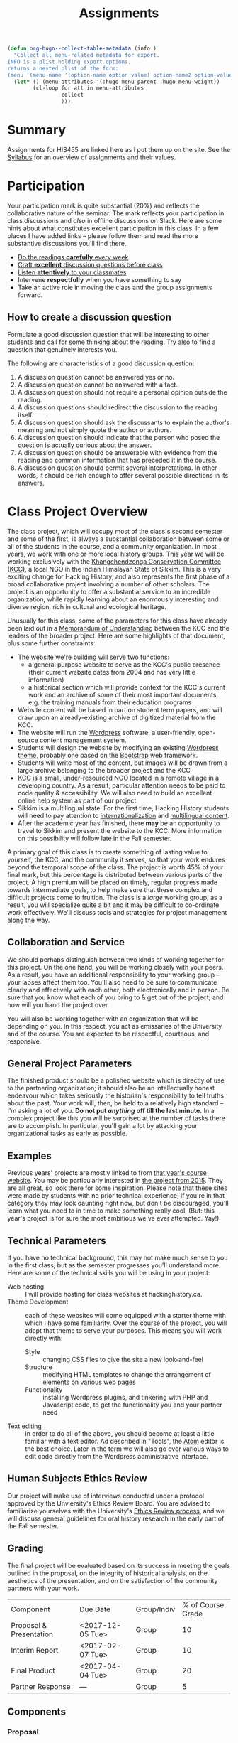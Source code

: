 #+POSTID: 29
# #+OPTIONS: toc:nil num:nil todo:nil pri:nil tags:nil ^:nil TeX:nil 
#+CATEGORY: assignments
#+TAGS: 
#+DESCRIPTION: 
#+TITLE: Assignments
#+PROPERTY: PARENT 16
#+STARTUP: customtime
#+HUGO_BASE_DIR: ./hugoplayground/
#+HUGO_SECTION: assignment
#+HUGO_STATIC_IMAGES: images
#+HUGO_MENU: :menu main :parent Assignments
#+HUGO_AUTO_SET_LASTMOD: t

#+BEGIN_SRC emacs-lisp
  (defun org-hugo--collect-table-metadata (info )
    "Collect all menu-related metadata for export.
  INFO is a plist holding export options.
  returns a nested plist of the form:
  (menu '(menu-name '(option-name option value) option-name2 option-value2...) "
    (let* () (menu-attributes '(:hugo-menu-parent :hugo-menu-weight))
          (cl-loop for att in menu-attributes
                   collect 
                   )))
#+END_SRC

#+RESULTS:

* Summary
:PROPERTIES:
:ID:       o2b:3fff9aa9-d319-471d-bb29-17f04e617463
:POSTID:   16
:EXPORT_FILE_NAME: overview
:EXPORT_HUGO_MENU_OVERRIDE: :weight 10
:END:

Assignments for HIS455 are linked here as I put them up on the site. See the [[http://www.hackinghistory.ca/][Syllabus]] for an overview of assignments and their values.
* COMMENT The Course Blog :noexport:
:PROPERTIES:
:ID:       o2b:83a116e8-8740-43bd-b653-58e1074fb720
:POST_DATE: [2016-09-11 Sun 09:38]
:POSTID:   21
:EXPORT_FILE_NAME: the-course-blog
:EXPORT_HUGO_MENU_OVERRIDE: :weight 20
:END:

Two of the main themes of the class are: the exploration of digital media as a mode of communicating historical knowledge; and experimentation with the collaborative production of knowledge.  So it's not surprising that, first, the bulk of your assignments are shifted over to the digital realm; and second, that we will be thinking of this website as a platform for a collective exploration of our subject matter.  

** Fall Semester  
:PROPERTIES:
:END:
After [[http://www.hackinghistory.ca/wp-login.php?action=register][registering]] for the course website, you will be /expected/ to produce one substantive post every two weeks (400 words), and /allowed/ to add as many short 'heads-up' postings as you desire (though for the most part such postings would be better off in the comments section of an existing post).  You will also be expected to comment regularly -- every week -- on your colleagues' (and my own) postings.

Unless otherwise noted, postings in the first semester take the form of a response to the week's readings or theme. In the event that I want you to focus on something else, I will inform you one week in advance /in class/.  As with any short response paper the object of the posting is not to summarize, but to engage critically with the texts at hand. Some informality in tone is acceptable and even expected, but these are to be serious, thoughtful engagements with the course materials.  For general guidelines on writing, look [[http://www.writing.utoronto.ca/advice/specific-types-of-writing][here]]. You can also think of these posts as a cross between an [[http://www.quicksprout.com/2009/07/21/how-to-write-a-blog-post/][ordinary blog post]] and a [[http://historyprofessor.org/reading/how-to-write-a-review/][review or response paper]].   We will discuss this further as the semester goes on. 

Citations of online sources should use hyperlinks; other material should be cited as in printed assignments (I recommend [[http://www.chicagomanualofstyle.org/home.html][Chicago Manual of Style]], but we will discuss this at greater length during the semester).

Blog entries should be produced regularly, not saved up for a big bang at the end of class. To be counted towards your grade, blog entries /must/ be handed in 24 hours before the start of the next class.  This is a firm deadline to permit others time to comment on your work, and on occasion to give me a chance to post something after everyone has made their contributions.  

** Winter Semester

In the second semester, you are expected to post about your project: progress reports, pieces of text you've written for your site, or reflections on other aspects of the project. Because continuous progress is essential to the success of the project, the blog assignment shifts in the second semester to a /weekly/ assignment:  400 words, 24 hours before class, in time for me and your classmates to read through and comment.  

** Grading
Your online contributions constitute 20% of your grade (that's not including your final project and ancillary assignments, some of which will also go through the course blog).  Your blog posts will be evaluated in bulk, but I'll be applying the following criteria (cf. Mark Sample's [[http://www.samplereality.com/2009/08/14/pedagogy-and-the-class-blog/][helpful post]] from which parts of this are derived):
- _4_ Excellent.  Clear, concise analysis, convincingly written, with few spelling or grammatical errors.  Entry has a clear thesis and advances arguments & presents evidence within the limited scope of the assignment to support the thesis. 
- _3_ Good. Entry is still coherent and well-edited, but its arguments are less pointed, convincing, and novel.  Reflects moderate engagement with the topic. 
- _2_ Subpar.  Argument is flimsy, posting is mostly a summary or rehashing of readings.  Reflects passing engagement with the topic.
- _1_ Inadequate.  Unstructured, error-ridden, no argument to speak of.  Shows no engagement with the topic.
- _0_ No Credit.  Failed to post or made only a token effort.  

I will comment on individual blog posts as much as possible, but will give out marks only twice a year (approx. Nov. 29 & Apr. 3). The better your postings, the more exciting and engaging this class will be for everyone.  So please approach this part of the class in good faith and take it seriously.
* Participation
:PROPERTIES:
:EXPORT_FILE_NAME: participation
:EXPORT_HUGO_MENU_OVERRIDE: :weight 20
:END:
Your participation mark is quite substantial (20%) and reflects the collaborative nature of the seminar. The mark reflects your participation in class discussions and /also/ in offline discussions on Slack. Here are some hints about what constitutes excellent participation in this class. In a few places I have added links -- please follow them and read the more substantive discussions you'll find there. 

- [[http://wcm1.web.rice.edu/howtoread.html][Do the readings *carefully* every week]]
- [[http://wcm1.web.rice.edu/howtodiscuss.html][Craft *excellent* discussion questions before class]]
- [[http://ggia.berkeley.edu/practice/active_listening][Listen *attentively* to your classmates]]
- Intervene *respectfully* when you have something to say
- Take an active role in moving the class and the group assignments forward.

** How to create a discussion question

Formulate a good discussion question that will be interesting to other
students and call for some thinking about the reading. Try also to find
a question that genuinely interests you.

The following are characteristics of a good discussion question:

1. A discussion question cannot be answered yes or no.
2. A discussion question cannot be answered with a fact.
3. A discussion question should not require a personal opinion outside the reading.
4. A discussion questions should redirect the discussion to the reading itself.
5. A discussion question should ask the discussants to explain the author's meaning and not simply quote the author or authors.
6. A discussion question should indicate that the person who posed the question is actually curious about the answer.
7. A discussion question should be answerable with evidence from the reading and common information that has preceded it in the course.
8. A discussion question should permit several interpretations. In other words, it should be rich enough to offer several possible directions in its answers.

* Class Project Overview
:PROPERTIES:
:PARENT:   16
:ID:       o2b:f2f068a5-5eb2-4cb7-a541-b69ff3fda868
:POSTID:   27
:EXPORT_FILE_NAME: class-project-overview
:EXPORT_HUGO_MENU_OVERRIDE: :weight 30
:END:
The class project, which will occupy most of the class's second semester and some of the first, is always a substantial collaboration between some or all of the students in the course, and a community organization. In most years, we work with one or more local history groups.  This year we will be working exclusively with the [[https://www.facebook.com/kcc.sikkim/][Khangchendzonga Conservation Committee (KCC)]], a local NGO in the Indian Himalayan State of Sikkim.  This is a very exciting change for Hacking History, and also represents the first phase of a broad collaborative project involving a number of other scholars. The project is an opportunity to offer a substantial service to an incredible organization, while rapidly learning about an enormously interesting and diverse region, rich in cultural and ecological heritage.

Unusually for this class, some of the parameters for this class have already been laid out in a [[../../docs/kcc-mou.docx][Memorandum of Understanding]] between the KCC and the leaders of the broader project.  Here are some highlights of that document, plus some further constraints:
- The website we're building will serve two functions:
  - a general purpose website to serve as the KCC's public presence (their current website dates from 2004 and has very little information)
  - a historical section which will provide context for the KCC's current work and an archive of some of their most important documents, e.g. the training manuals from their education programs
- Website content will be based in part on student term papers, and will draw upon an already-existing archive of digitized material from the KCC.
- The website will run the [[https://wordpress.org/][Wordpress]] software, a user-friendly, open-source content management system.
- Students will design the website by modifying an existing [[https://wordpress.org/themes/][Wordpress theme]], probably one based on the [[http://getbootstrap.com/][Bootstrap]] web framework.
- Students will write most of the content, but images will be drawn from a large archive belonging to the broader project and the KCC
- KCC is a small, under-resourced NGO located in a remote village in a developing country. As a result, particular attention needs to be paid to code quality & accessibility. We will also need to build an excellent online help system as part of our project.
- Sikkim is a multilingual state. For the first time, Hacking History students will need to pay attention to [[https://codex.wordpress.org/I18n_for_WordPress_Developers][internationalization]] and [[https://codex.wordpress.org/Multilingual_WordPress][multilingual content]].
- After the academic year has finished, there *may* be an opportunity to travel to Sikkim and present the website to the KCC.  More information on this possibility will follow late in the Fall semester.  

A primary goal of this class is to create something of lasting value to yourself, the KCC, and the community it serves, so that your work endures beyond the temporal scope of the class.  The project is worth 45% of your final mark, but this percentage is distributed between various parts of the project.  A high premium will be placed on timely, regular progress made towards intermediate goals, to help make sure that these complex and difficult projects come to fruition. The class is a /large/ working group; as a result, you will specialize quite a bit and it may be difficult to co-ordinate work effectively. We'll discuss tools and strategies for project management along the way. 

** Collaboration and Service
We should perhaps distinguish between two kinds of working together for this project.  On the one hand, you will be working closely with your peers.  As a result, you have an additional responsibility to your working group -- your lapses affect them too.  You'll also need to be sure to communicate clearly and effectively with each other, both electronically and in person.  Be sure that you know what each of you bring to & get out of the project; and how will you hand the project over.

You will also be working together with an organization that will be depending on you.  In this respect, you act as emissaries of the University and of the course.  You are expected to be respectful, courteous, and responsive.  

** General Project Parameters
The finished product should be a polished website which is directly of use to the partnering organization; it should also be an intellectually honest endeavour which takes seriously the historian's responsibility to tell truths about the past. Your work will, then, be held to a relatively high standard -- I'm asking a lot of you. *Do not put /anything/ off till the last minute.*  In a complex project like this you will be surprised at the number of tasks there are to accomplish.  In particular, you'll gain a lot by attacking your organizational tasks as early as possible.
** Examples
Previous years' projects are mostly linked to from [[http://2013.hackinghistory.ca/student-projects/][that year's course website]]. You may be particularly interested in [[http://flynnhousehackinghistory.,ca][the project from 2015]].  They are all great, so look there for some inspiration.  Please note that these sites were made by students with no prior technical experience; if you're in that category they may look daunting right now, but don't be discouraged, you'll learn what you need to in time to make something really cool.  (But: this year's project is for sure the most ambitious we've ever attempted. Yay!)
** Technical Parameters
If you have no technical background, this may not make much sense to you in the first class, but as the semester progresses you'll understand more.  Here are some of the technical skills you will be using in your project:
- Web hosting ::  I will provide hosting for class websites at hackinghistory.ca.
- Theme Development ::  each of these websites will come equipped with a starter theme with which I have some familiarity.  Over the course of the project, you will adapt that theme to serve your purposes.  This means you will work directly with:
  - Style ::  changing CSS files to give the site a new look-and-feel
  - Structure :: modifying HTML templates to change the arrangement of elements on various web pages
  - Functionality :: installing Wordpress plugins, and tinkering with PHP and Javascript code, to get the functionality you and your partner need
- Text editing ::  in order to do all of the above, you should become at least a little familiar with a text editor. Ad described in "Tools", the [[http://atom.io][Atom]] editor is the best choice.  Later in the term we will also go over various ways to edit code directly from the Wordpress administrative interface.  
** Human Subjects Ethics Review

Our project will make use of interviews conducted under a protocol approved by the Unviersity's Ethics Review Board. You are advised to familiarize yourselves with the University's  [[http://www.research.utoronto.ca/for-researchers-administrators/ethics/human/][Ethics Review process]], and we will discuss general guidelines for oral history research in the early part of the Fall semester.    
** Grading

The final project will be evaluated based on its success in meeting the goals outlined in the proposal, on the integrity of historical analysis, on the aesthetics of the presentation, and on the satisfaction of the community partners with your work.  
| Component               | Due Date | Group/Indiv | % of Course Grade |
| Proposal & Presentation | <2017-12-05 Tue> | Group       |                10 |
| Interim Report          | <2017-02-07 Tue> | Group       |                10 |
| Final Product           | <2017-04-04 Tue> | Group       |                20 |
| Partner Response        | ---              | Group       |                 5 |

** Components
*** Proposal
The proposal is a substantial group effort which involves the submission of a formal document to me and to your partner, as well as a presentation component.  Read more about it on its own page.
*** Interim Report
The Interim Report is a report back to me and to your partner on the progress you're making.  It will be about 8-10 pages long, and indicate :
- how much of the website content you've completed, and whether there are any serious problems that might require you to change your focus.
- how much of the website design is complete, and where you expect further challenges
- in what ways you find yourself departing from the plan agreed upon, and why.
*** Final Product
The Final Product is a fantastically intricate and rich historical website, with lots of exciting bits of information presented in a vigourous, interesting, and visually appealing manner.
*** Partner Response
I'll ask the KCC for feedback on your work, and take that into account in my final grade.  

* COMMENT Project Presentation 1 :noexport:
:PROPERTIES:
:PARENT:   16
:EXPORT_FILE_NAME: project-presentation-1
:EXPORT_HUGO_MENU_OVERRIDE: :weight 160
:END:
In December we will have preliminary presentations of your projects.  This is in preparation for a more substantial proposal which you will present more formally at the end of the term.  The purpose of next week's class is to ensure that you have something moving along -- most of you are on your way but a couple of you will really have to hustle.  

** Next Week's Blog
Your blog posting next week should have the following components:  

1) Brief description of the project (title, subject matter, goals)
2) Short introduction to your community partner (name of the organization, description of their mandate, explanation of how this project fits in with their goals)
3) Research Methods (oral histories, archival research, web surveys, datamining in the CBC archives...)
4) Technical infrastructure for the site (how much interactivity do you need? how will source materials and analysis be integrated?  etc.)
5) Challenges you anticipate (what you're most worried about)
** Presentation
This posting will serve as the basis for your presentation the following week.  You'll have about 20 minutes to discuss the topic -- everyone should have your proposal in front of them so they will be an informed, alert, helpful audience.  Consider drawing pictures or charts to describe how site elements will link to each other, or to express relations between structural or logical elements of the project -- these may help you (and us) unhderstnad the issues better.  Think hard about how to engage the community whose attention you want to draw to the site.  

I look forward to seeing your work.  

* Project Proposal
:PROPERTIES:
:ID:       o2b:967aa03e-fc6e-40a0-bbea-07267a27efd4
:PARENT:   16
:EXPORT_FILE_NAME: project-proposal
:EXPORT_HUGO_MENU_OVERRIDE: :weight 90
:END:
The project kicks off at the end of Fall semester with a formal proposal and presentation.  The written proposal will be submitted not only to me, but to the KCC as well, so it is an important document.  

** What is this project proposal thing for anyway?

A project proposal is a roadmap and guide to the final project. You yourself will consult it many times over the course of the semester, as you struggle to keep track of what you have promised to do. Your partner (who will respond to your proposal with feedback & perhaps call for some changes) will also refer back to the proposal when you present them with the final product. so it's a very important document.
But what goes in it?

The proposal is a complicated document that walks a fine line: it should present an exciting vision without promising too much; it should present a compelling historical narrative even though your real knowledge about the subject is still somewhat limited; it should propose a look for the website even though what you produce will certainly look different. Here is what I expect from this proposal document:

- a substantial piece of writing that describes your goals for the site in some (but not too much) detail. More on that below. 
- a preliminary bibliography, of as many different sources as you can muster. Light annotation is a plus (not a paragraph-long description of each source, as in a formal "annotated bibliography", but a sentence or two describing the value of the work to your project). You're going to end up doing a lot of research for this project, so "as many sources as you can muster" should not be 5 or 6, but more like 20 or 30.
- mockups of representative site pages – this means the front page, a couple of the main pages you plan, and some pages for the main datatypes (posts, events, historical photographs, artefacts, oral history pages, whatever).

** The Main Proposal: defining your project

This is a substantial document (3000 words or more) which the group should produce together (so, divide up the work – see below). Here's what it should cover:

- Scope/Introduction :: What is the topic of your website, and what kinds of information will it provide? Why is it useful/important/interesting? Who is the partner, and how does it benefit them? What topics/tasks are out of scope? this latter question, which is sometimes hard to answer, is an important one to think about – setting yourselves limits is an important part of making the project feasible. Your partner will be reading this, so emphasize that you wil lbe uilding a website based onteh Wordpress framework, with light modifications & additional plugins.
- Audience :: who wants to visit this site, and what will they do there?
- Structure and Presentation :: Describe the layout and structure of your website as well as you can. Refer to the mockups, and feel free to draw diagrams (showing, e.g., how people are likely to move around the site, or what the hierarchical relation of pages is, etc.). Describe in some detail what kinds of information each type of page will have. In your description, say why you chose this particular organizational structure – why are these the most important navigational axes for your site?
- Research Methods :: What do you have to learn, and how will you do it? E.g., mention that you will do oral histories if you intend to; or that your will access architectural records in the Toronto Archive, if you intend to do that. consider also what the most interesting historiographical questions are – what are the puzzles that interest/motivate you?
- Challenges :: Describe as specifically as you can the difficulties you expect to face, and how you hope to overcome them. If your group is missing skills that you need, again, be as specific as you can about what you need to know and how you might address this need.
- Roadmap :: When do you expect to get your work done? The final website is due in class Apr. 4. You will need to get something done every week until then (!) to make this project great. What are your goals for each week? Also, who is doing what? each person in the group should have specific responsibilities to which they commit. These may change around a bit, and you will all help each other with your assigned tasks, but laying out expectations in writing makes it more likely that things will get done.
- Working with your Partner :: Describe in as much detail as possible the relationship with your partner.  Include e.g. discussion of:
  - How your work will benefit your partner
  - What resources will your partner bring to the project
  - What plans you have made for turning the project over to your partner

** Mockups
In addition to the main proposal, you should include mockups of some of the main pages on the website, e.g., the front page and the layout for various content types.  This is a proposal, and we understand that things will change as you go forward.  

I recommend using the 960 grid paper we used in our mockup class, or [[http://www.geekchix.org/blog/2010/01/03/a-collection-of-printable-sketch-templates-and-sketch-books-for-wireframing/#web][this one]], or [[http://www.smashingmagazine.com/2010/03/29/free-printable-sketching-wireframing-and-note-taking-pdf-templates/][one of these]], or [[http://sneakpeekit.com/browser-sketchsheets/#tab-32-5][one of these]], or [[http://quicklinkr.com/creativeintersection/public/2155][one of these]], or, especially for rough brainstorming, [[http://zurb.com/playground/responsive-sketchsheets][ZURB's own sketchsheets for responsive design]] or [[http://www.sparetype.com/wp-content/uploads/2012/01/responsive_sketch_paper_INTERFACE.pdf][this nice little collection]].  Refer back to your excellent reading – your mockups will work best if they indicate some (but not all) of the interactions you expect people to have with the site.

** User Personas
Include a representative sample of User Personas like the ones we did in class (but more professional). Add sections explaining how the user will likely navigate through the site. 

We'll use these documents to create simple "user stories" that help us add features later on in the project.
** Bibliography

You wil lbe required to use Zotero and the [[https://www.zotero.org/groups/1658543/kcc-project][class bibliography]] in all your work from this point on.

* Essay Assignment
:PROPERTIES:
:PARENT:   16
:ID:       o2b:8117e14f-ce3e-4762-a9b7-7b7179731ad4
:POSTID:   243
:EXPORT_FILE_NAME: essay-assignment
:EXPORT_HUGO_MENU_OVERRIDE: :weight 100
:END:
*Due <2018-01-16 Tue>*
** Basics
Write an 8-10 page paper on a research topic related to the KCC.  This is an ordinary research paper of the kind you have done many times before; an excellent basic guide to writing history papers is available [[http://www.writing.utoronto.ca/advice/specific-types-of-writing/history][on the writing centre website]].    

** Choosing a Topic
Hopefully many aspects of the project interest you (this document will be updated with a list of suggestions several weeks into the semester).  Choose a topic which is broad enough to sustain a mid-length argument of the sort normally found in this type of short research paper.  This is a small class, and you see me every week; you should check in with me before the end of the semester to ensure that your topic is a good one.  

The research paper stands on its own, but in most cases pieces of the paper can be recycled into the website proper.  For this reason, it's best if group members can choose a variety of topics not too closely bunched to one another.  Consult with your classmates about their plans, and if possible avoid excessive overlap in your paper topics.  

** Marking
As has doubtless generally been your experience, marking proceeds on an evaluation of:
- Originality and thoughtfulness of your thesis:  Are you making an interesting argument?  Is it yours or does it belong to one of your sources?  
- Quality of your evidence: do you present convincing evidence for each of your claims, supported by compelling arguments?
- Structure: is your paper easy to follow, and does each part flow naturally from what comes before?
- Style: is your paper a pleasure to read?
- Attention to Detail:  are your citations properly formatted (please use [[https://www.zotero.org/][Zotero]] and add your citations to the [[https://www.zotero.org/groups/1658543/kcc-project][class Zotero bibliography]]), have you avoided typos, etc.?

(listed in approximately descending order)

** Number of Sources
Please don't ask me how many sources you need.  As many as are required!  The most interesting part of writing a research paper is doing primary source research, and we are privileged to have a substantial archive of primary sources direct from the KCC.  Please make the most of them.  

* COMMENT In-Class Exercise/Sign-up Sheet for week 2               :noexport:
:PROPERTIES:
:PARENT:   16
:EXPORT_FILE_NAME: in-class-exercise/sign-up-sheet-for-week-2
:END:

http://hackinghistory.ca:9001/p/Website_Review_signup_sheet

http://microscope.hackinghistory.ca/

http://jsbin.com/udecir/1/edit 



* STA 01: HTML & CSS
:PROPERTIES:
:ID:       o2b:5d585d1a-c18b-4020-99fb-4906149d62ce
:PARENT:   16
:POSTID:   91
:EXPORT_FILE_NAME: sta-01-html-&-css
:EXPORT_HUGO_MENU_OVERRIDE: 200
:END:
*Due <2017-09-26 Tue> before class*

You do not have to become a coder to do well in this course.  However, you /will/ have to be willing to explore technical skills that you might not otherwise develop as a humanities scholar.  In this initial assignment, we'll use one of the web's many excellent self-education platforms to learn the very basics of how web pages work.  

Web pages are composed of three components:  HTML, CSS, and Javascript.  HTML provides the /structure and content/ of a web page; CSS controls the /style of presentation/; and Javascript permits /dynamic modification/ of both.  To explore the web from the inside, you need to be alittle bit comfortable in all three.  

** Assignment A (for *beginners*)
Codeacademy.com is a platform that focusses on teaching web skills; [[http://www.codecademy.com/][head over there and set up an account]]. Once you've done that, complete the [[http://www.codecademy.com/tracks/web][HTML & CSS]] course, which will take about 7 hours.

Once you have finished, send me a link to your /profile page/ (click "view my Profile" under the top right menu item with your picture on it).  That's all! But feel free to continue exploring on Codeacademy -- there's lots to learn and much of it will be helpful to this course, or to your further explorations in this field.  

** Assignment B (for *returnees*)
If you are already a hotshot coder, *or* if you took /Digital History/ last Spring: codacademy is not for you!
- return to (or set up) your [[https://github.com/][Github]] account
- clone my [[https://github.com/titaniumbones/html-tutorial-ex][html-tutorial-ex]] tutorial
- write a short tutorial about one of the following:
  - the HTML5 ~<audio>~ and ~<video>~ elements
  - HTML tables
  - "new" semantic tags such as ~<aside>~, ~<article>~, ~<header>~, ~<footer>~, etc.
  - CSS float
  - Padding and Margins
  - Flexbox or CSS Grids

Your tutorial should include a ~README.md~ that explains the function of this HTML/CSS feature to the reader, and a practical example that the reader can play with to understand it. The playground should take the form of one HTML and one CSS file.  Once you're done, you should feel free to set up a tiny [[https://hsbin.com][jsbin]] with your sample code; this will make it a bit easier for your readers to mess about.
  
You can learn more about git and Github [[https://try.github.io/levels/1/challenges/1][here]].  This information will come in handy later, so it's well worth your time now.  


* STA 02: Oral History
:PROPERTIES:
:EXPORT_FILE_NAME: sta-02-oral-history
:END:

The documents we inherit from the KCC include a number of oral history interviews conducted by a researcher over the summer.  They describe the work and development of the KCC. In this assignment, you will choose one oral history file and write a short essay about it. The "technical" part: you will write this assignment in markdown, in a separate file which will be loaded into a one-page website and displayed as HTML.  Your text should reference the oral history and, in particular, should point readers to specific passages in the interview by the use of time-code links (the assignment repository describes in detail how to do this). 

** Content of your Assignment
Your written assignment should be approximately 400 words in length, and should identify 
- *issues of interest to you, and to the team project, which arise in the interview*
- *reflections on the use of oral history sources*, e.g.:
  - what additional information do you get from listening to the original oral history source?
  - what is missing? what do you wish the interviewer had done differently? will you treat this source any differently from the way you would treat a written source?
In both cases, please make references to specific passages in the interview. Since this is a web-based project, you may want to include a few pictures as well, and perhaps make changes to the CSS and HTML of the appropriate files. Depending on the pace of our data-processing project, we may be able to provide you with PDFs of supporting texts as well.  

+I'll provide you with a choice of files shortly.+

** Choosing an Interview
We have a small selection of oral history interviews for you to choose from. All of these were conducted by a student research assistant in Yuksom in July and August of 2017, with founding members of the KCC.  You may find that you have to sneak ahead to the next couple of weeks of reading in order to make sense of the context for the interviews. It's all information you'll need to know eventually; and if you have questions that are difficult to resolve, Slack is a good place to ask them. 

- [[/audio/chewang-bhutia-founding.mp3][Chewang Bhutia, Aug 9, 2017]] :: Chewang Bhutia is a guide and one of the earliest founders of the KCC. The discusses the early days.
- [[/audio/pema-history-kcc.mp3][Pema Bhutia, June 29, 2017]] :: Brief, but rich discussion on the origination of the KCC by its President, Pema Bhutia, one of the founding members. Pema describes the situations in West Sikkim which inspired the establishment of the organization: un-regulated tourism practices (non-eco) -- the extraction and depletion of Rhododendron wood for fires and medicinal plants in the KNP, garbage accumulations, poaching of wild animals, etc. Pema also discusses the Sikkim Biodiversity and Ecotoursim Project and the first KCC projects: taking volunteers to clean the trail; tour guide, pack-animal operator and lodge operator training projects and manuals; the formation of ESPAY; early finances; festivals; cultural programs; the PRA; KCC moving forward.   
- [[/audio/pema-uden-sacred-landscapes-unesco.mp3][Pema Bhutia & Tsering Uden Bhutia]] (undated, summer 2017) ::  A discussion with Pema Bhutia and another founder, the current director Tsering Uden Bhutia, about the establishment of a UNESCO World Heritage Site at the Khangchendzonga National Park. Particular emphasis of the designation of the area as a natural *and cultural* site (these mixed designations are very new).
- [[/audio/uden-bhutia-ecotourism.mp3][Uden Bhutia on ecotourism, June 28, 2017]] :: Uden Bhutia discusses the KCC's concept of ecotourism and its relevance to local development.
- [[/audio/uden-tsering-porters.mp3][Uden Bhutia on Porters, June 28, 2017]] :: Uden Bhutia discusses porter training and its relevance to the overall goals of the KCC.  
** Getting the assignment and handing it in  
To start work on the assignment, follow the instructions in the [[https://github.com/titaniumbones/oral-history-template/tree/remarkable-2017][README]] on Github. To hand in, [[https://github.com/titaniumbones/oral-history-template/tree/remarkable-2017#handing-this-assignment-in][submit a pull request]] as outlined on the same page.

*Due Date is Oct. 24*
* COMMENT STA 02: Javascript
:PROPERTIES:
:ID:       o2b:5136bc02-9c0c-4a85-bff7-601fc3ce0f77
:PARENT:   16
:POST_DATE: [2016-10-11 Tue 09:58]
:POSTID:   141
:EXPORT_FILE_NAME: sta-02-javascript
:EXPORT_HUGO_MENU_OVERRIDE: :weight 60
:END:
*Due <2016-10-25 Tue>*

Go back to Codeacademy; this time, complete the [[http://www.codecademy.com/tracks/javascript][javascript]] course

The debugging on Codeacademy is somewhat unsatisfactory, and syntax errors can become frustrating.  If you are having trouble, install the "linter", "linter-jshint", and "script-runner" packages in atom.  Then copy the code from Codeacademy to Atom, debug there, and paste back to Codeacademy when you're finished.  It's a clumsy system, but may be worth it if you're having trouble diagnosing your errors.

After you're done, send me (another!) email with a link to your CodeAcademy profile page.

* ACTION STA 03: Wordpress Sites
:PROPERTIES:
:PARENT:   16
:EXPORT_FILE_NAME: sta-05-wordpress-themes
:EXPORT_HUGO_MENU_OVERRIDE: :weight 90
:END:

[[http://wordpress.org][Wordpress]] is a sophisticated [[http://en.wikipedia.org/wiki/Content_management_system]["Content Management System]]" that uses a database to store your content, and a set of short programs written in the [[http://php.net][PHP]] programming language to present that content in a consistent manner. In this assignment you will set up a very simple website to explore some of the possibilities for your course project. There are many parts to this PHP "engine", but one of the most important, and easiest to manipulate, is called a [[http://codex.wordpress.org/Using_Themes][theme]].  Wordpress themes are potentially very powerful, but they can also be quite simple.  You have already explored some of the sophisticated themes available to you in the Wordpress theme repository. We will now go backwards -- *far, far backwards* -- and use a trivially simple theme, one so simple that you can easily edit it yourself. The [[https://github.com/titaniumbones/wordpress-learning-theme][Wordpress Learning Theme]] is already installed on all your sites. *[Note <2017-10-31 Tue>: please wait a day or two before hacking directly on the theme as I hope to make some updates in the next couple of days]*. In this assignment you will:

- activate the Wordpress learning theme via the Wordpress dashboard
- make changes directly to the theme via Atom
- deploy your changes to your Wordpress site *[details coming soon!]*
- Add sample content to your site, testing some of the structures that might be useful to the class project
- Update menus to reflect the added content

** Requirements
You should make at least the following changes:
- Add minimum 4 top-level menu items
- Add at least 5 sub-menu items
- Make at least 5 style changes to ~style.css~
- modify at least 2 templates

Your website should also reflect some of the main themes that you think are likely to be important to the project website. [[http://2017.hackinghistory.ca/docs/kcc-mou.docx][consult the KCC-UofT Memorandum of Understanding]] for guidance.

Stretch goals
- learn about the Wordpress Template Hierarchy and create an additional category template
- learn about Worpdress Content types and create a new type. Think about what purpose such a type would serve

** Theme Development
For details see the Lab page (soon as I get it running!).

   In this exercise we will start modify a very, very simple theme, changing the colour scheme and layout of your website's presentation.  



* COMMENT STA 04: Make a Map
:PROPERTIES:
:PARENT:   16
:ID:       o2b:5cb4ad2a-bd4b-463c-9ba3-554e97cda1be
:POST_DATE: [2016-10-25 Tue 09:35]
:POSTID:   179
:EXPORT_FILE_NAME: sta-03-make-a-map
:EXPORT_HUGO_MENU_OVERRIDE: :weight 70
:END:
*Due Date: <2016-11-08 Tue>*

A map of the KNP. What to learn or highlight from it. 

In class we made a kind of toy Google Map out of hand-coded HTML, CSS, and Javascript.  You will remember it from [[http://jsbin.com/jusena/10/edit?html,js,output][JSBin]] and from [[https://github.com/titaniumbones/maps-with-markdown][Github]].  

Your next assignment builds directly on that exercise and on your existing knowledge of HTML, CSS, and Javascript. 

** Assignment
Build a web page that includes a Google Map (complete with markers) as part of a short but substantive historical exploration of a historical topic of interest to you. The final product should meet the following criteria:

- Essay :: You should write a short essay, approximately 500 words (~ 2 pages double-spaced, if we were using word processors) addressing a small, specific historical topic /with a spatial history component/. That is, the "spatial" element shouldn't just be an afterthought, but should be at the centre of your analysis. Moreover, your topic should be *Toronto-centric* -- you should choose a neighbourhood or theme that is relevant to the course and especially to the Toronto Region.  You should pick something that you (a) know something about already, and (b) are interested in. . The essay should introduce the reader to the topic, and make a not-too-complex argument which, again, highlights the spatial component.

    The essay will be written in [[http://markdowntutorial.com/lesson/1/][Markdown]], which makes traditional citations a little complicated ([[http://scholdoc.scholarlymarkdown.com/][Scholarly Markdown]] solves that problem, but it's fairly difficult to set up).  So please use simple links for your citations; in Markdown, these take the form ~[I'm an inline-style link](https://www.google.com)~. So, for instance: ~[Latour, p. 97](http://search.library.utoronto.ca/details?5484640&uuid=4f41639c-43d4-45e8-81f2-d8acd9263f8a)~.  Don't worry about a bibliography.  

- Map :: Your map should have at least 4 markers. The assignment template uses a [[http://www.w3schools.com/js/js_loop_for.asp][/for/ loop]] to /iterate/, that is, repeat, a set of actions for a group of markers.  See the template for details.  Each marker's info-window contents should contain a brief headline and some explanatory text.  Your essay should refer back to the markers, and you are free to refer to your essay in the marker text itself.

- Styling :: As was also the case with our in-class assignment, the bulk of the styling work is accomplished for us by the /strapdown.js/ script that we call at the bottom of the page. Remember that you can use any of several /bootswatch/ themes if you would like to try a different overall look. If you like, you can also customize the CSS further by using  the /style.css/ file in the project folder.  In fact, I would definitely recommend doing some styling work.  Can you, for instance, style the map legend to crate a 

** Getting your assignment, and handing it in

This assignment is stored on Github. Learning how to deal with the Git system is part of this challenge:

- [[https://github.com/join][register for an account]] at Github
- navigate to the assignment repository at  [[https://github.com/titaniumbones/maps-with-markdown]]
- [[https://help.github.com/articles/fork-a-repo/]["fork"]] the repo by clicking on the "fork" button at the top left
- [[https://help.github.com/articles/set-up-git/][set up git]] on your computer; you may prefer to use the [[https://desktop.github.com/][desktop application]].
- create a local clone for the repository
- make your changes
- ~push~ your changes to github
- submit your work by making a [[https://help.github.com/articles/using-pull-requests/][pull request]]. I'll download and grade your work.  

We will discuss Git in class; make sure to be present for this!
** Expectations
Your essay should meet the ordinary criteria for an historical essay: clearly written, providing adequate evidence, minimal spelling and grammatical errors, etc. The relationship between topic and map should not be artificial -- the map should serve as an important part of your historical argument or explanation. 

Your Map should /work/ -- all your markers should display correctly. The initial zoom should be set so that all of your markers are visible, and when I click on those markers the appropriate text should display.  

If you change the styling, you should not create a terrible mess!

* COMMENT STA 03: Getting started with PHP
:PROPERTIES:
:PARENT:   16
:EXPORT_FILE_NAME: sta-04-getting-started-with-php
:EXPORT_HUGO_MENU_OVERRIDE: :weight 80
:END:

You've already learned bits and pieces of 3 languages -- and now we're trying another one? Crazy!  It doesn't /really/ make sense to work this way; but this is part of the hacking method. We learn what we need to, and hope that the whole is a little more than the sum of its parts.  

The Wordpress framework is written in the PHP programming language. PHP structures are similar in /function/ to Javascript analogues; but their form (or /syntax/) is often very different.  So the concepts you review here will be familiar, but the tricky bits will be frustratingly difficult to master.  

** Assignment

Complete the [[https://www.codecademy.com/en/tracks/php][PHP Track at Codeacademy]], and send me an email with your profile URL.  



* COMMENT Foundation
:PROPERTIES:
:PARENT:   16
:END:

For this short technical assignment, I would like you to switch your perosnal from your home-grown theme to the advanced Foundation framework we'll beworkingwith in our real projects.  Please do the following:

- *activate the Grunterie theme* in the theme browser, using the WP admin interface
- *customize the grid size* for large screens using SASS variables in ~scss/_settings.scss~
- *customize the color scheme* using SASS variables in ~scss/_settings.scss~
- *change the width of the sidebar* using the Foundation class system, in ~index.php~, ~single.php~, and ~sidebar.php~.
- *understand the construction of small, medium, and large sizes* by looking at those variables in ~scss/_settings.css~
- *resture your cool customizations from before this change* (that is, add the appropriate bakcground images & elements, etc.)
- *learn about the /[[http://foundation.zurb.com/docs/components/reveal.html][reveal]]/ and /[[http://foundation.zurb.com/docs/components/accordion.html][accordion]]/ features in foundation, and try to implement them briefly in [[http://jsbin.com/soxowa/2/edit?html,js,output][jsbin]]. 

* COMMENT Timemap
:PROPERTIES:
:PARENT:   16
:EXPORT_FILE_NAME: timemap
:END:
** Historical Mapping
This is a simple experiment in generating historical maps:  interactive timelines that also map events on a geographical grid.  

There is a whole field of [[http://en.wikipedia.org/wiki/Historical_geographic_information_system][Historical GIS]] which involves a significant set of tools and expertise in cartography and geography.  What we're doing is relatively simple compared to that.  We take individual events, write descriptions of them, and assign to them a location (latitude/longitude) and a time (start/end dates).  Then we feed that data to a program called [[http://code.google.com/p/timemap/][Timemap]] that generates a [[http://www.simile-widgets.org/timeline/][timeline]] and a map on which our data are displayed.  And we embed those elements - -the map and the timeline -- in a web page, where we can add supporting text, images ,and other elements.  

This is *one* tool that can accomplish this sort of task. There are others, and some of them are prettier, but most are harder to use.  

** Your Assignment
Your assignment is to create your own timemap.  This time, I don't want you to make something up entirely on your own, but instead, to use real data that relates in some way to your class project.  Here are some ideas:
- Read a novel or short story that relates to your project. Map out 15 or 20 moments in the novel.
- read a secondary source that relates to your project. Map out 15 or 20 events mentioned in the source.
- find 2 or 3 primary sources.  Map them in detail on your map.  

** Details
*** Getting prepared
this project involves editing very small amounts of HTML, CSS, and Javascript.  Therefore I strongly advise that you use a real text editor to do the work.  Some popular editors are [[http://www.jedit.org/][jEdit]] (cross-platform), [[http://notepad-plus-plus.org/][Notepad++]] (Windows), and [[http://macromates.com][TextMate]] (Mac, not free).  You can also test out your code on [[http://jsbin.ocm][jsbin]] or [[http://jsfiddle.net/][jsfiddle]], though maybe neither is ideal -- jsbin doesn't include a css pane, and jsfiddle seemed to have some trouble loading the timemap libraries when I tried last.  

TO check your work, simply load map-overlay.html (see below) in your favourite browser (which should be either firefox or chrome, please don't make me angry) using "Open File" (Ctrl-O).  

*** Getting Started 
I've created a template for you to download [[https://github.com/titaniumbones/Student-Timemaps/zipball/master][here]].  This is a zipped folder -- you will need to uncompress the files and store them in a convenient location on your computer.  Ask [[https://www.google.com/search?client=ubuntu&channel=fs&q=g+howto+unzip+folder][Google]] how to do that.  You can also inspect the files directly on [[https://github.com/titaniumbones/Student-Timemaps/][github]], where you can [[http://help.github.com/][learn all kinds of stuff about version controlled software]].  I've also put up a live running version of the site [[http://sandbox.hackinghistory.ca/Student-Timemaps/][on the web]]. It's just a mirror of what you'll find at github. The template folder contains the following files:
**** map-overlay.html
this is the main HTML file that your project will load.  It is pretty well-commented, and contains three parts that you need to think about:
- references to other files and scripts that the project will require.
- a short script that creates the Timemap objects.
- A very small amount of HTML code that mostly serves to contain the Timemap objects. 
**** examples.css
the display of map-overlay.html is mostly controlled using [[http://www.w3schools.com/css/][CSS]].  We haven't talked much about this language, but you should still be able to read it a little bit.  Hint: search for "map" and "timeline" in the file.  You'll find what you need. You can use this e.g. to change the size or position of the timeline and map elements of the web page. Or, alternatively, you can leave well enough alone and not touch this.   
**** overlay-data.js
This file contains the actual data for your timemaps; or in some cases, specific instructions on where the data lives ,if it's on the web.  It's written in Javascript, which we went over in class last week and about which you can learn more [[http://p2pu.org/en/groups/javascript-101/content/full-description/][here]] or [[https://developer.mozilla.org/en-US/learn/javascript][here]] or [[http://www.w3schools.com/js/][here]].  This file defines a small number of variables, each of which is either a /datapoint/ or a /dataset/ that gets displayed in the timeline.
**** media/images/toronto_downtown_1913_rotated_smaller.gif
This is an image of an old map (from 1913) that I found [[http://maps.library.utoronto.ca/cgi-bin/files.pl?idnum=1089&title=Centre+of+Toronto+1913][here]].  I edited it slightly (cropped it, rotated it, saved as .gif instead of .jpeg to permit transparency, reduced the quality so it wouldn't take forever to load), then defined a datapoint in overlay-data.js that creates an "overlay" in the final map.  You can replace this file with one of your own if you like, or leave it out altogether.  More on overlays below.
*** Understanding Timemap
Timemap is an open-source project that allows data to be added simultaneously to a timeline and a map.  Though very simple compared to proper GIS, it is still fairly powerful and flexible, which leads to a corresponding degree of complexity.  If you look closely at the template you will see the function TimeMap.init(), which defines a timemap object.  For your project, you will probably keep the structure more or less intact, though you will change some of the particulars.  If you want to add new parameters -- new values for other variables that affect how the timemap looks and works, you can look at some helpful instructions [[http://code.google.com/p/timemap/wiki/UsingTimeMapInit][here]] or at the full documentation [[http://timemap.googlecode.com/svn/tags/2.0.1/docs/symbols/TimeMap.html#constructor][here]] (probably a little more detail then you want). There are several other helpful links [[http://code.google.com/p/timemap/][here]].  
*** Understanding your data
The basic datapoints for timemap are [[http://www.sitepoint.com/oriented-programming-1-2/][Javascript objects]] that contain instructions for Timemap. These instructions tell Timemap how to display the data in the object on the map and timeline.  

However, timemap also includes [[http://code.google.com/p/timemap/wiki/UsingTimeMapInit#Dataset_Options][loaders]] (really, [[http://en.wikipedia.org/wiki/Parsing#Programming_languages][parsers]]) that translate other data streams into the sort of Javascipt data objects that Timemap can read.  So, they take information from other places, and rewrite that information so that it can be fed to a timemap object.  Note that we have to include the loader scripts individually in our html file, like this:
#+BEGIN_SRC language=html
<script src="http://timemap.googlecode.com/svn/tags/2.0.1/src/loaders/google_spreadsheet.js" type="text/javascript"></script>
#+END_SRC
So if you decide to use any of the other loaders, please be sure to include the right scripts.  

**** Google Spreadsheet Datasets
the most important type of dataset for us is the [[http://timemap.googlecode.com/svn/tags/2.0.1/docs/symbols/TimeMap.loaders.gss.html][Google Spreadsheet]] type. Using this type makes it much simpler to enter your data -- you use the familiar spreadsheet form, instead of having to type everything in javascript syntax.  Do use it, you will have to do the following in your project:
- include the google spreadsheet loader for timemap (see above, and the template does this already)
- create a google spreadsheet whose first column includes at least these fields: Start, Lat, Lng, Title, Description
- [[http://docs.google.com/support/bin/answer.py?answer=47134][publish]] your spreadsheet
- find the spreadsheet [[http://www.google.com/support/forum/p/Google%20Docs/thread?tid=7f044ba7e214c576&hl=en][key]] and create a new dataset that uses that spreadsheet as a base
- make sure the dataset is included in your definition of "datasets:" when the timemap is initialized.
**** Historical Overlays
Having an authentic historical map is a really fun way to make your map look great online. However, making historical maps sync up with Google maps can be a bit cumbersome, and is really best done with a GIS tool.  The process is called [[http://en.wikipedia.org/wiki/Georeference][Georeferencing]], and a professional tool will subtly warp and bend the overlay image to get it to align with the underlying map.  

For now, though, if you want to try this, there is a less accurate, rather fincky way to do this that you can try.  
- First, find an image; if you are looking for an image of Toronto, the University's [[http://maps.library.utoronto.ca/cgi-bin/search.pl?keyword=toronto][Map Library]] is a great place to start.
- Next, find an image editor.  Phoshop is hat most people use, I use [[http://www.gimp.org/][GIMP]] but then, I run Linux, too.
- Crop the image so that borders, etc, don't show.
- rotate the image so that it aligns with the north-south contours of a map of your location
- futz endlessly with the north, south, east, and west parameters of your overlay object in overlay-data.js
- ta-da!  with luck the overlay will more or less fit the underlying geography.  If not... well, that's another lesson.  A starting point for more and better ideas is [[http://groups.google.com/group/timemap-development/browse_thread/thread/4515706dccec5fad?hl=en][here]].  



